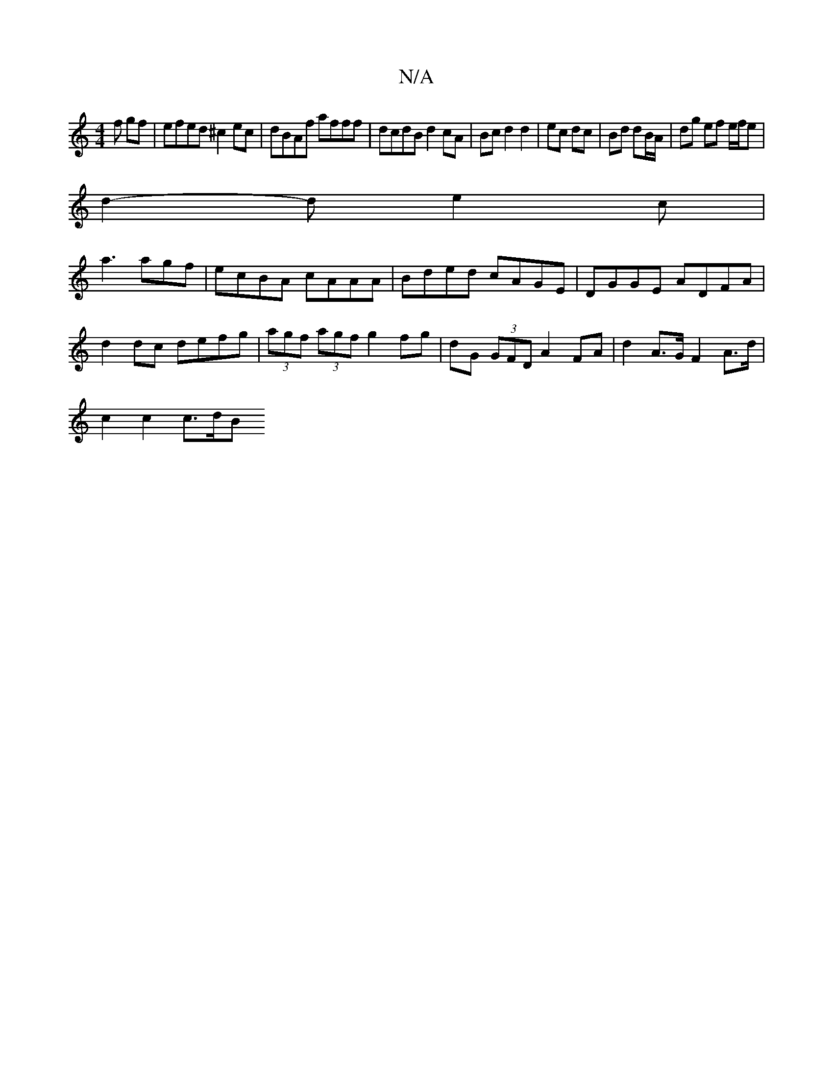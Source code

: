 X:1
T:N/A
M:4/4
R:N/A
K:Cmajor
f gf|efed ^c2ec|dBAf afff|dcdB d2 cA|Bc d2 d2|ec dc | Bd dB/A/ | dg ef e/f/e |
d2- d e2 c |
a3 agf |ecBA cAAA|Bded cAGE|DGGE ADFA|d2dc defg|(3agf (3agf g2fg | dG (3GFD A2 FA|d2 A>G F2 A>d|
c2 c2 c>dB>